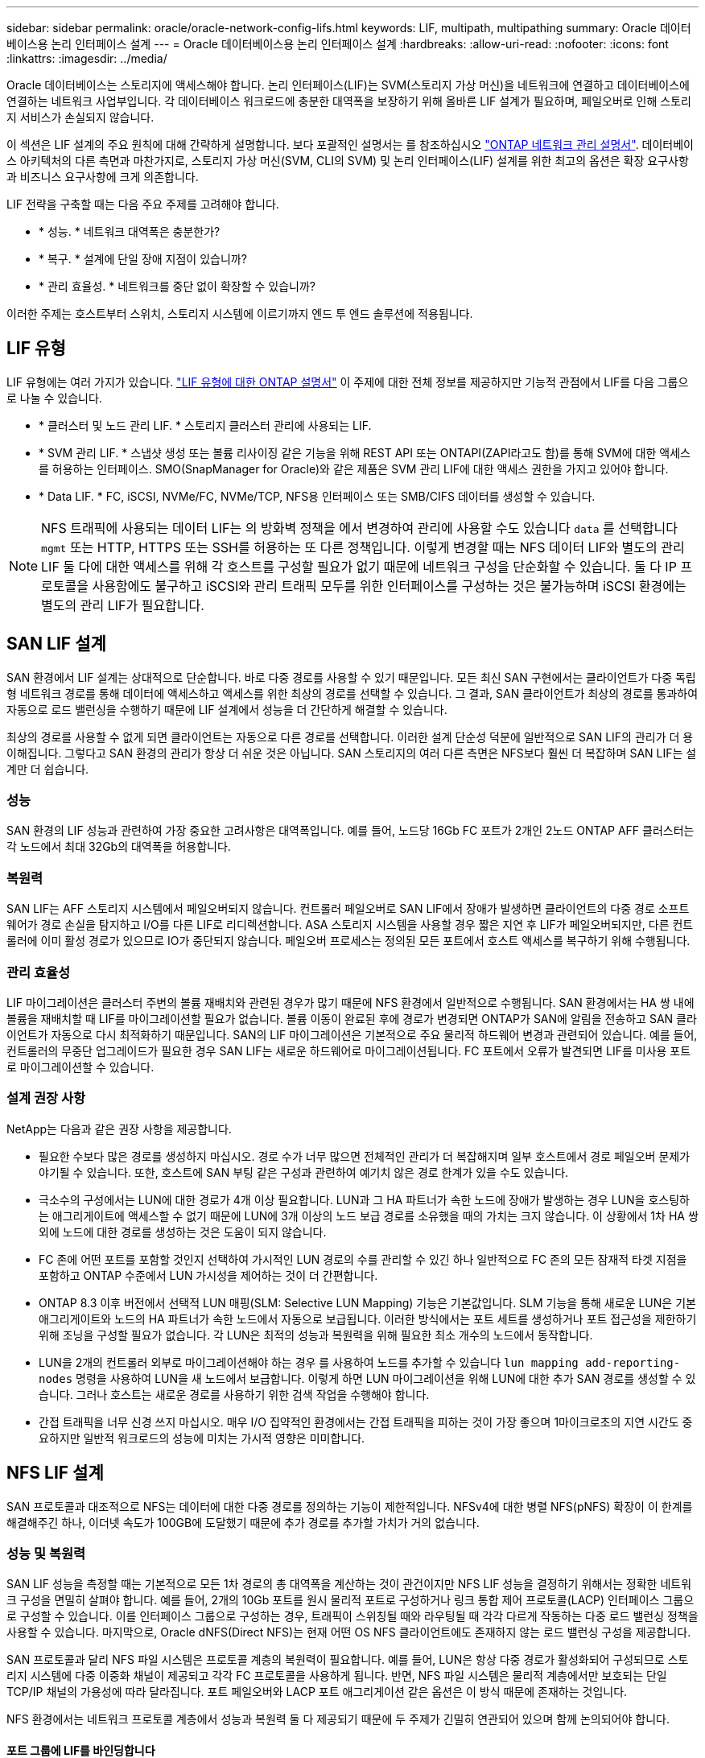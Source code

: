 ---
sidebar: sidebar 
permalink: oracle/oracle-network-config-lifs.html 
keywords: LIF, multipath, multipathing 
summary: Oracle 데이터베이스용 논리 인터페이스 설계 
---
= Oracle 데이터베이스용 논리 인터페이스 설계
:hardbreaks:
:allow-uri-read: 
:nofooter: 
:icons: font
:linkattrs: 
:imagesdir: ../media/


[role="lead"]
Oracle 데이터베이스는 스토리지에 액세스해야 합니다. 논리 인터페이스(LIF)는 SVM(스토리지 가상 머신)을 네트워크에 연결하고 데이터베이스에 연결하는 네트워크 사업부입니다. 각 데이터베이스 워크로드에 충분한 대역폭을 보장하기 위해 올바른 LIF 설계가 필요하며, 페일오버로 인해 스토리지 서비스가 손실되지 않습니다.

이 섹션은 LIF 설계의 주요 원칙에 대해 간략하게 설명합니다. 보다 포괄적인 설명서는 를 참조하십시오 link:https://docs.netapp.com/us-en/ontap/network-management/index.html["ONTAP 네트워크 관리 설명서"]. 데이터베이스 아키텍처의 다른 측면과 마찬가지로, 스토리지 가상 머신(SVM, CLI의 SVM) 및 논리 인터페이스(LIF) 설계를 위한 최고의 옵션은 확장 요구사항과 비즈니스 요구사항에 크게 의존합니다.

LIF 전략을 구축할 때는 다음 주요 주제를 고려해야 합니다.

* * 성능. * 네트워크 대역폭은 충분한가?
* * 복구. * 설계에 단일 장애 지점이 있습니까?
* * 관리 효율성. * 네트워크를 중단 없이 확장할 수 있습니까?


이러한 주제는 호스트부터 스위치, 스토리지 시스템에 이르기까지 엔드 투 엔드 솔루션에 적용됩니다.



== LIF 유형

LIF 유형에는 여러 가지가 있습니다. link:https://docs.netapp.com/us-en/ontap/networking/lif_compatibility_with_port_types.html["LIF 유형에 대한 ONTAP 설명서"] 이 주제에 대한 전체 정보를 제공하지만 기능적 관점에서 LIF를 다음 그룹으로 나눌 수 있습니다.

* * 클러스터 및 노드 관리 LIF. * 스토리지 클러스터 관리에 사용되는 LIF.
* * SVM 관리 LIF. * 스냅샷 생성 또는 볼륨 리사이징 같은 기능을 위해 REST API 또는 ONTAPI(ZAPI라고도 함)를 통해 SVM에 대한 액세스를 허용하는 인터페이스. SMO(SnapManager for Oracle)와 같은 제품은 SVM 관리 LIF에 대한 액세스 권한을 가지고 있어야 합니다.
* * Data LIF. * FC, iSCSI, NVMe/FC, NVMe/TCP, NFS용 인터페이스 또는 SMB/CIFS 데이터를 생성할 수 있습니다.



NOTE: NFS 트래픽에 사용되는 데이터 LIF는 의 방화벽 정책을 에서 변경하여 관리에 사용할 수도 있습니다 `data` 를 선택합니다 `mgmt` 또는 HTTP, HTTPS 또는 SSH를 허용하는 또 다른 정책입니다. 이렇게 변경할 때는 NFS 데이터 LIF와 별도의 관리 LIF 둘 다에 대한 액세스를 위해 각 호스트를 구성할 필요가 없기 때문에 네트워크 구성을 단순화할 수 있습니다. 둘 다 IP 프로토콜을 사용함에도 불구하고 iSCSI와 관리 트래픽 모두를 위한 인터페이스를 구성하는 것은 불가능하며 iSCSI 환경에는 별도의 관리 LIF가 필요합니다.



== SAN LIF 설계

SAN 환경에서 LIF 설계는 상대적으로 단순합니다. 바로 다중 경로를 사용할 수 있기 때문입니다. 모든 최신 SAN 구현에서는 클라이언트가 다중 독립형 네트워크 경로를 통해 데이터에 액세스하고 액세스를 위한 최상의 경로를 선택할 수 있습니다. 그 결과, SAN 클라이언트가 최상의 경로를 통과하여 자동으로 로드 밸런싱을 수행하기 때문에 LIF 설계에서 성능을 더 간단하게 해결할 수 있습니다.

최상의 경로를 사용할 수 없게 되면 클라이언트는 자동으로 다른 경로를 선택합니다. 이러한 설계 단순성 덕분에 일반적으로 SAN LIF의 관리가 더 용이해집니다. 그렇다고 SAN 환경의 관리가 항상 더 쉬운 것은 아닙니다. SAN 스토리지의 여러 다른 측면은 NFS보다 훨씬 더 복잡하며 SAN LIF는 설계만 더 쉽습니다.



=== 성능

SAN 환경의 LIF 성능과 관련하여 가장 중요한 고려사항은 대역폭입니다. 예를 들어, 노드당 16Gb FC 포트가 2개인 2노드 ONTAP AFF 클러스터는 각 노드에서 최대 32Gb의 대역폭을 허용합니다.



=== 복원력

SAN LIF는 AFF 스토리지 시스템에서 페일오버되지 않습니다. 컨트롤러 페일오버로 SAN LIF에서 장애가 발생하면 클라이언트의 다중 경로 소프트웨어가 경로 손실을 탐지하고 I/O를 다른 LIF로 리디렉션합니다. ASA 스토리지 시스템을 사용할 경우 짧은 지연 후 LIF가 페일오버되지만, 다른 컨트롤러에 이미 활성 경로가 있으므로 IO가 중단되지 않습니다. 페일오버 프로세스는 정의된 모든 포트에서 호스트 액세스를 복구하기 위해 수행됩니다.



=== 관리 효율성

LIF 마이그레이션은 클러스터 주변의 볼륨 재배치와 관련된 경우가 많기 때문에 NFS 환경에서 일반적으로 수행됩니다. SAN 환경에서는 HA 쌍 내에 볼륨을 재배치할 때 LIF를 마이그레이션할 필요가 없습니다. 볼륨 이동이 완료된 후에 경로가 변경되면 ONTAP가 SAN에 알림을 전송하고 SAN 클라이언트가 자동으로 다시 최적화하기 때문입니다. SAN의 LIF 마이그레이션은 기본적으로 주요 물리적 하드웨어 변경과 관련되어 있습니다. 예를 들어, 컨트롤러의 무중단 업그레이드가 필요한 경우 SAN LIF는 새로운 하드웨어로 마이그레이션됩니다. FC 포트에서 오류가 발견되면 LIF를 미사용 포트로 마이그레이션할 수 있습니다.



=== 설계 권장 사항

NetApp는 다음과 같은 권장 사항을 제공합니다.

* 필요한 수보다 많은 경로를 생성하지 마십시오. 경로 수가 너무 많으면 전체적인 관리가 더 복잡해지며 일부 호스트에서 경로 페일오버 문제가 야기될 수 있습니다. 또한, 호스트에 SAN 부팅 같은 구성과 관련하여 예기치 않은 경로 한계가 있을 수도 있습니다.
* 극소수의 구성에서는 LUN에 대한 경로가 4개 이상 필요합니다. LUN과 그 HA 파트너가 속한 노드에 장애가 발생하는 경우 LUN을 호스팅하는 애그리게이트에 액세스할 수 없기 때문에 LUN에 3개 이상의 노드 보급 경로를 소유했을 때의 가치는 크지 않습니다. 이 상황에서 1차 HA 쌍 외에 노드에 대한 경로를 생성하는 것은 도움이 되지 않습니다.
* FC 존에 어떤 포트를 포함할 것인지 선택하여 가시적인 LUN 경로의 수를 관리할 수 있긴 하나 일반적으로 FC 존의 모든 잠재적 타겟 지점을 포함하고 ONTAP 수준에서 LUN 가시성을 제어하는 것이 더 간편합니다.
* ONTAP 8.3 이후 버전에서 선택적 LUN 매핑(SLM: Selective LUN Mapping) 기능은 기본값입니다. SLM 기능을 통해 새로운 LUN은 기본 애그리게이트와 노드의 HA 파트너가 속한 노드에서 자동으로 보급됩니다. 이러한 방식에서는 포트 세트를 생성하거나 포트 접근성을 제한하기 위해 조닝을 구성할 필요가 없습니다. 각 LUN은 최적의 성능과 복원력을 위해 필요한 최소 개수의 노드에서 동작합니다.
* LUN을 2개의 컨트롤러 외부로 마이그레이션해야 하는 경우 를 사용하여 노드를 추가할 수 있습니다 `lun mapping add-reporting-nodes` 명령을 사용하여 LUN을 새 노드에서 보급합니다. 이렇게 하면 LUN 마이그레이션을 위해 LUN에 대한 추가 SAN 경로를 생성할 수 있습니다. 그러나 호스트는 새로운 경로를 사용하기 위한 검색 작업을 수행해야 합니다.
* 간접 트래픽을 너무 신경 쓰지 마십시오. 매우 I/O 집약적인 환경에서는 간접 트래픽을 피하는 것이 가장 좋으며 1마이크로초의 지연 시간도 중요하지만 일반적 워크로드의 성능에 미치는 가시적 영향은 미미합니다.




== NFS LIF 설계

SAN 프로토콜과 대조적으로 NFS는 데이터에 대한 다중 경로를 정의하는 기능이 제한적입니다. NFSv4에 대한 병렬 NFS(pNFS) 확장이 이 한계를 해결해주긴 하나, 이더넷 속도가 100GB에 도달했기 때문에 추가 경로를 추가할 가치가 거의 없습니다.



=== 성능 및 복원력

SAN LIF 성능을 측정할 때는 기본적으로 모든 1차 경로의 총 대역폭을 계산하는 것이 관건이지만 NFS LIF 성능을 결정하기 위해서는 정확한 네트워크 구성을 면밀히 살펴야 합니다. 예를 들어, 2개의 10Gb 포트를 원시 물리적 포트로 구성하거나 링크 통합 제어 프로토콜(LACP) 인터페이스 그룹으로 구성할 수 있습니다. 이를 인터페이스 그룹으로 구성하는 경우, 트래픽이 스위칭될 때와 라우팅될 때 각각 다르게 작동하는 다중 로드 밸런싱 정책을 사용할 수 있습니다. 마지막으로, Oracle dNFS(Direct NFS)는 현재 어떤 OS NFS 클라이언트에도 존재하지 않는 로드 밸런싱 구성을 제공합니다.

SAN 프로토콜과 달리 NFS 파일 시스템은 프로토콜 계층의 복원력이 필요합니다. 예를 들어, LUN은 항상 다중 경로가 활성화되어 구성되므로 스토리지 시스템에 다중 이중화 채널이 제공되고 각각 FC 프로토콜을 사용하게 됩니다. 반면, NFS 파일 시스템은 물리적 계층에서만 보호되는 단일 TCP/IP 채널의 가용성에 따라 달라집니다. 포트 페일오버와 LACP 포트 애그리게이션 같은 옵션은 이 방식 때문에 존재하는 것입니다.

NFS 환경에서는 네트워크 프로토콜 계층에서 성능과 복원력 둘 다 제공되기 때문에 두 주제가 긴밀히 연관되어 있으며 함께 논의되어야 합니다.



==== 포트 그룹에 LIF를 바인딩합니다

LIF를 포트 그룹에 바인딩하려면 LIF IP 주소를 물리적 포트 그룹에 연계합니다. 물리적 포트를 함께 애그리게이팅하는 주된 방법은 LACP입니다. LACP의 내결함성 기능은 상당히 단순한데, LACP 그룹의 각 포트를 모니터링하고 오작동이 발생하면 포트 그룹에서 제거하는 것입니다. 그러나 LACP의 성능과 관련하여 다음과 같이 많은 오해가 있습니다.

* LACP는 엔드포인트 매칭을 위해 스위치를 구성하지 않아도 됩니다. 예를 들어, ONTAP는 IP 기반 부하 분산을 사용하여 구성할 수 있고 스위치는 MAC 기반 부하 분산을 사용할 수 있습니다.
* LACP 연결을 사용하는 각 엔드포인트는 패킷 전송 포트를 독립적으로 선택할 수 있지만 수신에 사용할 포트는 선택할 수 없습니다. 즉, ONTAP에서 특정 대상으로 가는 트래픽이 특정 포트에 연관되어 있고 반환 트래픽은 다른 인터페이스에 도착할 수 있습니다. 하지만 이로 인해 문제가 발생하지는 않습니다.
* LACP가 트래픽을 언제나 균등하게 분산하지는 않습니다. 다수의 NFS 클라이언트가 있는 대규모 환경에서는 일반적으로 LACP 애그리게이션의 모든 포트가 균등하게 사용됩니다. 그러나 이 환경에서 모든 NFS 파일 시스템은 전체 애그리게이션이 아닌 단 1포트의 대역폭으로 제한됩니다.
* ONTAP에서 라운드 로빈 LACP 정책을 사용할 수 있지만 이들 정책은 스위치에서 호스트로의 연결을 다루지 않습니다. 예를 들어, 한 호스트에 4포트 LACP 트렁크가 있고 ONTAP에 4포트 LACP 트렁크가 있는 구성에서는 단일 포트를 사용하여 파일 시스템을 읽을 수만 있습니다. ONTAP는 4포트 모두를 통해 데이터를 전송할 수 있지만 현재 4포트 모두를 통해 스위치에서 호스트로 전송하는 데 사용할 수 있는 스위치 기술은 없으며 하나만 사용됩니다.


여러 데이터베이스 호스트로 구성된 대규모 환경에서 가장 일반적인 접근 방식은 IP 로드 밸런싱을 사용하여 적절한 수의 10Gb(또는 더 빠른) 인터페이스 LACP 애그리게이트를 구축하는 것입니다. 이 접근 방식에서는 클라이언트 수가 충분하다면 ONTAP에서 모든 포트를 사용할 수 있습니다. 구성에 있는 클라이언트 수가 더 적을 때는 LACP 트렁킹이 로드를 동적으로 재분산하지 않으므로 로드 밸런싱이 중단됩니다.

연결이 확립되면 특정 방향의 트래픽이 하나의 포트에만 배치됩니다. 예를 들어, 4포트 LACP 트렁크로 연결된 NFS 파일 시스템에 대해 전체 테이블 스캔을 수행하는 데이터베이스는 네트워크 인터페이스 카드(NIC)가 하나에 불과하지만 데이터를 읽습니다. 이러한 환경에 단 3개의 데이터베이스 서버가 있는 경우 3개 서버 모두 같은 포트에서 데이터를 읽을 가능성도 있으며 다른 3개의 포트는 유휴 상태입니다.



==== LIF를 물리적 포트에 바인딩합니다

LIF를 물리적 포트에 바인딩하면 ONTAP 시스템의 특정 IP 주소가 한 번에 하나의 네트워크 포트에만 연계되기 때문에 네트워크 구성을 더 세부적으로 제어할 수 있습니다. 이렇게 하고 나면 페일오버 그룹 구성과 페일오버 정책을 통해 복원력을 실현할 수 있습니다.



==== 페일오버 정책 및 페일오버 그룹

네트워크가 중단되었을 때 LIF의 동작은 페일오버 정책과 페일오버 그룹에 의해 제어됩니다. 구성 옵션은 ONTAP의 다른 버전에 따라 변경되었습니다. 을 참조하십시오 link:https://docs.netapp.com/us-en/ontap/networking/configure_failover_groups_and_policies_for_lifs_overview.html["페일오버 그룹 및 정책에 대한 ONTAP 네트워크 관리 설명서"] 구축하고 있는 ONTAP 버전에 대한 세부 정보를 참조하십시오.

ONTAP 8.3 이상에서는 브로드캐스트 도메인 기반의 LIF 페일오버 관리를 허용합니다. 그러므로 관리자는 특정 서브넷에 대한 액세스 권한을 가진 모든 포트를 정의하여 ONTAP이 적절한 페일오버 LIF를 선택하도록 할 수 있습니다. 어떤 고객은 이 접근 방식을 사용할 수 있지만 예측 가능성이 부족하기 때문에 고속 스토리지 네트워크 환경에서는 한계가 있습니다. 예를 들어, 일반적인 파일 시스템 액세스를 위한 1Gb 포트와 데이터 파일 I/O를 위한 10Gb 포트 모두를 환경에 포함할 수 있습니다 두 유형의 포트가 같은 브로드캐스트 도메인에 존재하는 경우 LIF 페일오버는 데이터 파일 I/O를 10Gb 포트에서 1Gb 포트로 이동할 수 있습니다.

요약하자면, 다음과 같은 방식을 사용해 보십시오.

. 사용자 정의대로 페일오버 그룹을 구성합니다.
. 스토리지 페일오버 중에 LIF가 애그리게이트를 따르도록 스토리지 페일오버(SFO) 파트너 컨트롤러의 포트로 페일오버 그룹을 채웁니다. 그러면 간접 트래픽의 생성을 방지할 수 있습니다.
. 성능 특성이 원래의 LIF와 일치하는 페일오버 포트를 사용합니다. 예를 들어, 하나의 물리적 10Gb 포트에 있는 LIF에는 단일 10Gb 포트의 페일오버 그룹이 포함되어야 합니다. 4포트 LACP LIF는 다른 4포트 LACP LIF로 페일오버해야 합니다. 이들 포트는 브로드캐스트 도메인에서 정의된 포트의 하위 세트가 될 것입니다.
. SFO 파트너에 관한 페일오버 정책을 수립합니다. 이렇게 하면 페일오버 중에 LIF가 애그리게이트를 따르도록 할 수 있습니다.




==== 자동 되돌리기

를 설정합니다 `auto-revert` 원하는 대로 매개 변수입니다. 대부분의 고객은 이 매개 변수를 로 설정하는 것을 선호합니다 `true` LIF가 홈 포트로 되돌아갑니다. 그러나 경우에 따라 LIF를 홈 포트에 반환하기 전에 예기치 않은 페일오버를 조사할 수 있다는 사실이 이를 false로 설정한 경우도 있습니다.



==== LIF-볼륨 비율

일반적인 오해는 볼륨과 NFS LIF 사이에 1:1 관계가 있어야 한다는 것입니다. 이 구성은 인터커넥트 트래픽을 추가로 생성하지 않고 클러스터의 어느 곳으로든 볼륨을 이동하기 위해 필요하기는 하나 절대적인 요구사항은 아닙니다. 인터클러스터 트래픽을 고려해야 하지만 단순히 인터클러스터 트래픽이 존재하는 것만으로 문제가 발생하지는 않습니다. ONTAP를 위해 수립되고 발표된 대다수의 벤치마크에는 대개 간접 I/O가 포함되어 있습니다

예를 들어, 성능이 중요한 데이터베이스가 상대적으로 적게 포함된 데이터베이스 프로젝트에서 LIF 전략에 대한 1:1 볼륨을 보장하기 위해 총 40개의 볼륨만 필요하다면 IP 주소는 40개가 필요합니다. 어떤 볼륨이든 연계된 LIF와 함께 클러스터 내 어느 곳으로든 이동할 수 있으며 트래픽이 항상 직접적이기 때문에 마이크로초 수준에서도 지연 시간의 소스를 모두 최소화합니다.

반대의 예를 들어 보면, 대규모 호스팅 환경은 고객과 LIF 간 1:1 관계를 더 쉽게 관리할 수 있습니다. 시간이 경과하면 볼륨을 다른 노드로 마이그레이션해야 할 수 있으며 이로 인해 간접 트래픽이 발생할 수 있습니다. 하지만 인터커넥트 스위치의 네트워크 포트가 포화 상태가 되지 않는 한 성능 영향을 감지할 수 없습니다. 우려가 된다면 새로운 LIF를 추가 노드에 설정할 수 있으며 다음 유지보수 윈도우에 호스트를 업데이트하여 구성에서 간접 트래픽을 제거할 수 있습니다.
